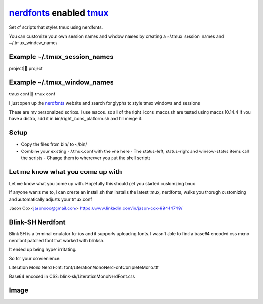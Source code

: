 nerdfonts_ enabled tmux_
========================

Set of scripts that styles tmux using nerdfonts.

You can customize your own session names and window names
by creating a ~/.tmux_session_names and ~/.tmux_window_names

Example ~/.tmux_session_names
-----------------------------
project| project

Example ~/.tmux_window_names
----------------------------
tmux conf| tmux conf

I just open up the nerdfonts_ website and search for glyphs to style tmux windows and sessions


These are my personalized scripts.
I use macos, so all of the right_icons_macos.sh are tested using macos 10.14.4
If you have a distro, add it in bin/right_icons_platform.sh and I'll merge it.


Setup
-----

* Copy the files from bin/ to ~/bin/
* Combine your existing ~/.tmux.conf with the one here
  - The status-left, status-right and window-status items call the scripts
  - Change them to whereever you put the shell scripts


Let me know what you come up with
---------------------------------

Let me know what you come up with. Hopefully this should get you started customzing tmux

If anyone wants me to, I can create an install.sh that installs the latest tmux, nerdfonts,
walks you thorugh customizing and automatically adjusts your tmux.conf

Jason Cox<jasonxoc@gmail.com> https://www.linkedin.com/in/jason-cox-98444748/


.. _tmux: https://github.com/tmux/tmux
.. _nerdfonts: https://www.nerdfonts.com/


Blink-SH Nerdfont
-----------------

Blink SH is a terminal emulator for ios and it supports uploading fonts. I wasn't able to find a
base64 encoded css mono nerdfont patched font that worked with blinksh. 

It ended up being hyper irritating.

So for your convienience:

Literation Mono Nerd Font:
font/Literation\ Mono\ Nerd\ Font\ Complete\ Mono.ttf

Base64 encoded in CSS:
blink-sh/LiterationMonoNerdFont.css





Image
-----


.. image:: https://github.com/jasonxoc/nerdfonts-tmux/raw/master/example_img/nerdfonts-tmux.png



